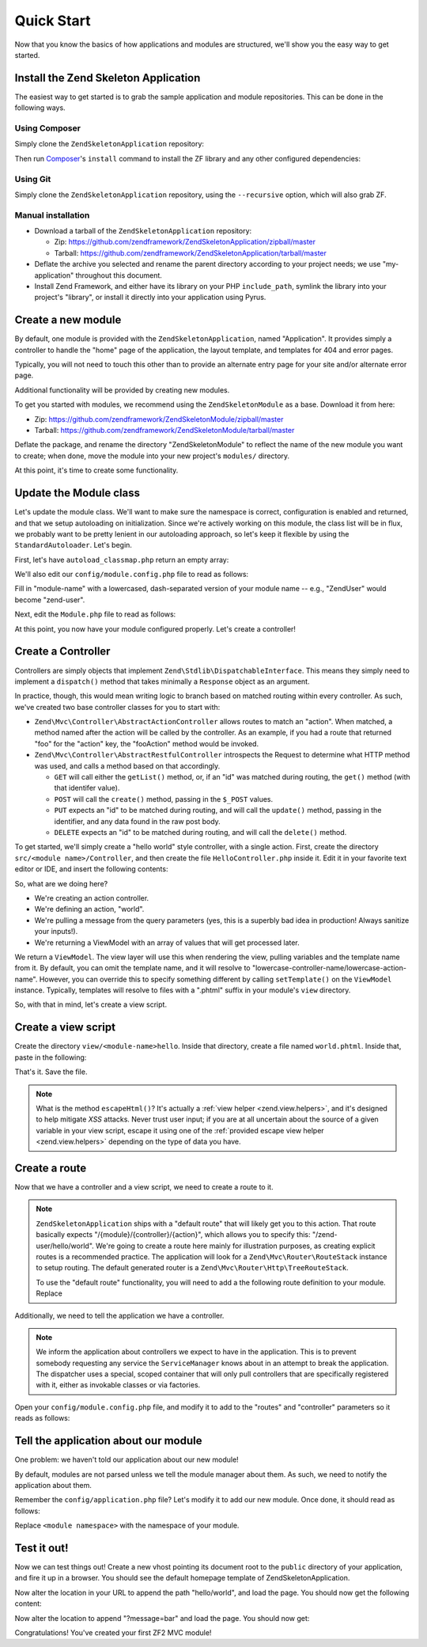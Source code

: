.. _zend.mvc.quick-start:

Quick Start
===========

Now that you know the basics of how applications and modules are structured, we'll show you the easy way to get started.

.. _zend.mvc.quick-start.install:

Install the Zend Skeleton Application
-------------------------------------

The easiest way to get started is to grab the sample application and module repositories. This can be done in the following ways.

.. _zend.mvc.quick-start.install.using-composer:

Using Composer
^^^^^^^^^^^^^^

Simply clone the ``ZendSkeletonApplication`` repository:

.. code-block:: php
   :linenos:

   prompt> git clone git://github.com/zendframework/ZendSkeletonApplication.git my-application

Then run `Composer`_'s ``install`` command to install the ZF library and any other configured dependencies:

.. code-block:: php
   :linenos:

   prompt> php ./composer.phar install

.. _zend.mvc.quick-start.install.using-git:

Using Git
^^^^^^^^^

Simply clone the ``ZendSkeletonApplication`` repository, using the ``--recursive`` option, which will also grab ZF.

.. code-block:: php
   :linenos:

   prompt> git clone --recursive git://github.com/zendframework/ZendSkeletonApplication.git my-application

.. _zend.mvc.quick-start.install.manual-installation:

Manual installation
^^^^^^^^^^^^^^^^^^^

- Download a tarball of the ``ZendSkeletonApplication`` repository:

  - Zip: `https://github.com/zendframework/ZendSkeletonApplication/zipball/master`_

  - Tarball: `https://github.com/zendframework/ZendSkeletonApplication/tarball/master`_

- Deflate the archive you selected and rename the parent directory according to your project needs; we use "my-application" throughout this document.

- Install Zend Framework, and either have its library on your PHP ``include_path``, symlink the library into your project's "library", or install it directly into your application using Pyrus.

.. _zend.mvc.quick-start.create-a-new-module:

Create a new module
-------------------

By default, one module is provided with the ``ZendSkeletonApplication``, named "Application". It provides simply a controller to handle the "home" page of the application, the layout template, and templates for 404 and error pages.

Typically, you will not need to touch this other than to provide an alternate entry page for your site and/or alternate error page.

Additional functionality will be provided by creating new modules.

To get you started with modules, we recommend using the ``ZendSkeletonModule`` as a base. Download it from here:

- Zip: `https://github.com/zendframework/ZendSkeletonModule/zipball/master`_

- Tarball: `https://github.com/zendframework/ZendSkeletonModule/tarball/master`_

Deflate the package, and rename the directory "ZendSkeletonModule" to reflect the name of the new module you want to create; when done, move the module into your new project's ``modules/`` directory.

At this point, it's time to create some functionality.

.. _zend.mvc.quick-start.update-the-module-class:

Update the Module class
-----------------------

Let's update the module class. We'll want to make sure the namespace is correct, configuration is enabled and returned, and that we setup autoloading on initialization. Since we're actively working on this module, the class list will be in flux, we probably want to be pretty lenient in our autoloading approach, so let's keep it flexible by using the ``StandardAutoloader``. Let's begin.

First, let's have ``autoload_classmap.php`` return an empty array:

.. code-block:: php
   :linenos:

   <?php
   // autoload_classmap.php
   return array();

We'll also edit our ``config/module.config.php`` file to read as follows:

.. code-block:: php
   :linenos:

   return array(
       'view_manager' => array(
           'template_path_stack' => array(
               '<module-name>' => __DIR__ . '/../view'
           ),
       ),
   );

Fill in "module-name" with a lowercased, dash-separated version of your module name -- e.g., "ZendUser" would become "zend-user".

Next, edit the ``Module.php`` file to read as follows:

.. code-block:: php
   :linenos:

   namespace <your module name here>;

   use Zend\ModuleManager\Feature\AutoloaderProviderInterface;
   use Zend\ModuleManager\Feature\ConfigProviderInterface;

   class Module implements AutoloaderProviderInterface, ConfigProviderInterface
   {
       public function getAutoloaderConfig()
       {
           return array(
               'Zend\Loader\ClassMapAutoloader' => array(
                   __DIR__ . '/autoload_classmap.php',
               ),
               'Zend\Loader\StandardAutoloader' => array(
                   'namespaces' => array(
                       __NAMESPACE__ => __DIR__ . '/src/' . __NAMESPACE__,
                   ),
               ),
           );
       }

       public function getConfig()
       {
           return include __DIR__ . '/config/module.config.php';
       }
   }

At this point, you now have your module configured properly. Let's create a controller!

.. _zend.mvc.quick-start.create-a-controller:

Create a Controller
-------------------

Controllers are simply objects that implement ``Zend\Stdlib\DispatchableInterface``. This means they simply need to implement a ``dispatch()`` method that takes minimally a ``Response`` object as an argument.

In practice, though, this would mean writing logic to branch based on matched routing within every controller. As such, we've created two base controller classes for you to start with:

- ``Zend\Mvc\Controller\AbstractActionController`` allows routes to match an "action". When matched, a method named after the action will be called by the controller. As an example, if you had a route that returned "foo" for the "action" key, the "fooAction" method would be invoked.

- ``Zend\Mvc\Controller\AbstractRestfulController`` introspects the Request to determine what HTTP method was used, and calls a method based on that accordingly.

  - ``GET`` will call either the ``getList()`` method, or, if an "id" was matched during routing, the ``get()`` method (with that identifer value).

  - ``POST`` will call the ``create()`` method, passing in the ``$_POST`` values.

  - ``PUT`` expects an "id" to be matched during routing, and will call the ``update()`` method, passing in the identifier, and any data found in the raw post body.

  - ``DELETE`` expects an "id" to be matched during routing, and will call the ``delete()`` method.

To get started, we'll simply create a "hello world" style controller, with a single action. First, create the directory ``src/<module name>/Controller``, and then create the file ``HelloController.php`` inside it. Edit it in your favorite text editor or IDE, and insert the following contents:

.. code-block:: php
   :linenos:

   <?php
   namespace <module name>\Controller;

   use Zend\Mvc\Controller\AbstractActionController;
   use Zend\View\Model\ViewModel;

   class HelloController extends AbstractActionController
   {
       public function worldAction()
       {
           $message = $this->params()->fromQuery('message', 'foo');
           return new ViewModel(array('message' => $message));
       }
   }

So, what are we doing here?

- We're creating an action controller.

- We're defining an action, "world".

- We're pulling a message from the query parameters (yes, this is a superbly bad idea in production! Always sanitize your inputs!).

- We're returning a ViewModel with an array of values that will get processed later.

We return a ``ViewModel``. The view layer will use this when rendering the view, pulling variables and the template name from it. By default, you can omit the template name, and it will resolve to "lowercase-controller-name/lowercase-action-name". However, you can override this to specify something different by calling ``setTemplate()`` on the ``ViewModel`` instance. Typically, templates will resolve to files with a ".phtml" suffix in your module's ``view`` directory.

So, with that in mind, let's create a view script.

.. _zend.mvc.quick-start.create-a-view-script:

Create a view script
--------------------

Create the directory ``view/<module-name>hello``. Inside that directory, create a file named ``world.phtml``. Inside that, paste in the following:

.. code-block:: php
   :linenos:

   <h1>Greetings!</h1>

   <p>You said "<?php echo $this->escapeHtml($message) ?>".</p>

That's it. Save the file.

.. note::

   What is the method ``escapeHtml()``? It's actually a :ref:`view helper <zend.view.helpers>`, and it's designed to help mitigate *XSS* attacks. Never trust user input; if you are at all uncertain about the source of a given variable in your view script, escape it using one of the :ref:`provided escape view helper <zend.view.helpers>` depending on the type of data you have.

.. _zend.mvc.quick-start.create-a-route:

Create a route
--------------

Now that we have a controller and a view script, we need to create a route to it.

.. note::

   ``ZendSkeletonApplication`` ships with a "default route" that will likely get you to this action. That route basically expects "/{module}/{controller}/{action}", which allows you to specify this: "/zend-user/hello/world". We're going to create a route here mainly for illustration purposes, as creating explicit routes is a recommended practice. The application will look for a ``Zend\Mvc\Router\RouteStack`` instance to setup routing. The default generated router is a ``Zend\Mvc\Router\Http\TreeRouteStack``.

   To use the "default route" functionality, you will need to add a the following route definition to your module. Replace

   .. code-block:: php
      :linenos:

      return array(
          '<module-name>' => array(
              'type'    => 'Literal',
              'options' => array(
                  'route'    => '/<module-name>',
                  'defaults' => array(
                      '__NAMESPACE__' => '<module-namespace>\Controller',
                      'controller'    => '<module-name>-Index',
                      'action'        => 'index',
                  ),
              ),
              'may_terminate' => true,
              'child_routes' => array(
                  'default' => array(
                      'type'    => 'Segment',
                      'options' => array(
                          'route'    => '/[:controller[/:action]]',
                          'constraints' => array(
                              'controller' => '[a-zA-Z][a-zA-Z0-9_-]*',
                              'action'     => '[a-zA-Z][a-zA-Z0-9_-]*',
                          ),
                          'defaults' => array(
                          ),
                      ),
                  ),
              ),
          ),
          'controller' => array(
              'classes' => array(
                  '<module-name>-Index' => '<module-namespace>\Controller\IndexController',
                  // Do similar for each other controller in your module
              ),
          ),
          // ... other configuration ...
      );

Additionally, we need to tell the application we have a controller.

.. note::

   We inform the application about controllers we expect to have in the application. This is to prevent somebody requesting any service the ``ServiceManager`` knows about in an attempt to break the application. The dispatcher uses a special, scoped container that will only pull controllers that are specifically registered with it, either as invokable classes or via factories.

Open your ``config/module.config.php`` file, and modify it to add to the "routes" and "controller" parameters so it reads as follows:

.. code-block:: php
   :linenos:

   return array(
       'routes' => array(
           '<module name>-hello-world' => array(
               'type'    => 'Literal',
                   'options' => array(
                   'route' => '/hello/world',
                   'defaults' => array(
                       'controller' => '<module namespace>-Hello',
                       'action'     => 'world',
                   ),
               ),
           ),
       ),
       'controller' => array(
           'classes' => array(
               '<module namespace>-Hello' => '<module namespace>\Controller\HelloController',
           ),
       ),
       // ... other configuration ...
   );

.. _zend.mvc.quick-start.tell-the-application-about-our-module:

Tell the application about our module
-------------------------------------

One problem: we haven't told our application about our new module!

By default, modules are not parsed unless we tell the module manager about them. As such, we need to notify the application about them.

Remember the ``config/application.php`` file? Let's modify it to add our new module. Once done, it should read as follows:

.. code-block:: php
   :linenos:

   <?php
   return array(
       'modules' => array(
           'Application',
           '<module namespace>',
       ),
       'module_listener_options' => array(
           'module_paths' => array(
               './module',
               './vendor',
           ),
       ),
   );

Replace ``<module namespace>`` with the namespace of your module.

.. _zend.mvc.quick-start.test-it-out:

Test it out!
------------

Now we can test things out! Create a new vhost pointing its document root to the ``public`` directory of your application, and fire it up in a browser. You should see the default homepage template of ZendSkeletonApplication.

Now alter the location in your URL to append the path "hello/world", and load the page. You should now get the following content:

.. code-block:: html
   :linenos:

   <h1>Greetings!</h1>

   <p>You said "foo".</p>

Now alter the location to append "?message=bar" and load the page. You should now get:

.. code-block:: html
   :linenos:

   <h1>Greetings!</h1>

   <p>You said "bar".</p>

Congratulations! You've created your first ZF2 MVC module!



.. _`Composer`: http://getcomposer.org/
.. _`https://github.com/zendframework/ZendSkeletonApplication/zipball/master`: https://github.com/zendframework/ZendSkeletonApplication/zipball/master
.. _`https://github.com/zendframework/ZendSkeletonApplication/tarball/master`: https://github.com/zendframework/ZendSkeletonApplication/tarball/master
.. _`https://github.com/zendframework/ZendSkeletonModule/zipball/master`: https://github.com/zendframework/ZendSkeletonModule/zipball/master
.. _`https://github.com/zendframework/ZendSkeletonModule/tarball/master`: https://github.com/zendframework/ZendSkeletonModule/tarball/master
